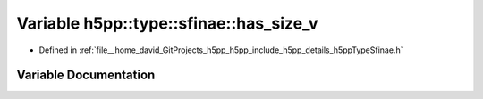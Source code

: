 .. _exhale_variable_namespaceh5pp_1_1type_1_1sfinae_1aecdc65a8dfbd46210b400bb28a7ea668:

Variable h5pp::type::sfinae::has_size_v
=======================================

- Defined in :ref:`file__home_david_GitProjects_h5pp_h5pp_include_h5pp_details_h5ppTypeSfinae.h`


Variable Documentation
----------------------


.. doxygenvariable:: h5pp::type::sfinae::has_size_v
